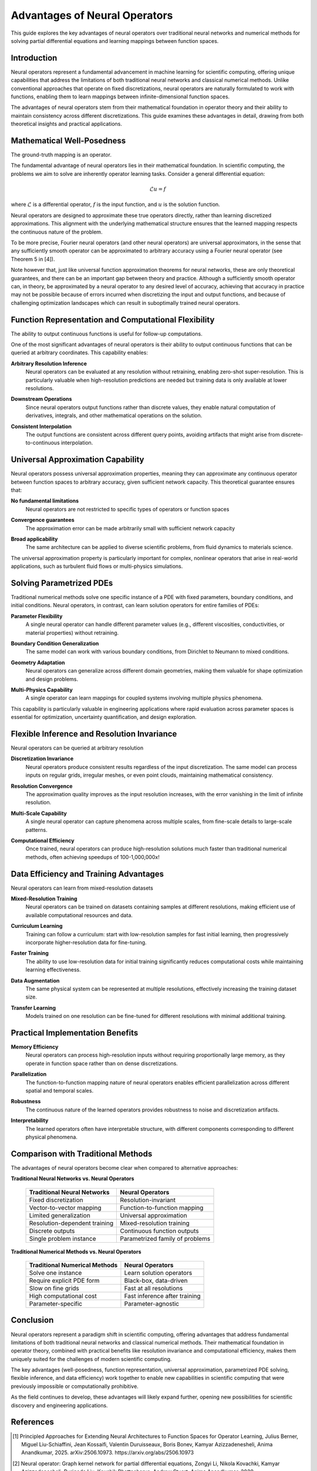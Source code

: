 .. _neural_op_advantages:

===============================
Advantages of Neural Operators
===============================

This guide explores the key advantages of neural operators over traditional 
neural networks and numerical methods for solving partial differential equations 
and learning mappings between function spaces.

Introduction
============

Neural operators represent a fundamental advancement in machine learning for 
scientific computing, offering unique capabilities that address the limitations 
of both traditional neural networks and classical numerical methods. 
Unlike conventional approaches that operate on fixed discretizations, 
neural operators are naturally formulated to work with functions, 
enabling them to learn mappings between infinite-dimensional function spaces.

The advantages of neural operators stem from their mathematical foundation in 
operator theory and their ability to maintain consistency across different discretizations. 
This guide examines these advantages in detail, drawing from both theoretical insights 
and practical applications.

.. raw:: html

   <div style="margin-top: 3em;"></div>

Mathematical Well-Posedness
===========================

The ground-truth mapping is an operator.

The fundamental advantage of neural operators lies in their mathematical foundation. 
In scientific computing, the problems we aim to solve are inherently operator learning tasks. 
Consider a general differential equation:

.. math::
    \mathcal{L}u = f

where :math:`\mathcal{L}` is a differential operator, :math:`f` is the input function, 
and :math:`u` is the solution function. 

Neural operators are designed to approximate these true operators directly, 
rather than learning discretized approximations. This alignment with the underlying mathematical structure 
ensures that the learned mapping respects the continuous nature of the problem.

To be more precise, Fourier neural operators (and other neural operators) are universal approximators, 
in the sense that any sufficiently smooth operator can be approximated to arbitrary accuracy using a 
Fourier neural operator (see Theorem 5 in [4]).


Note however that, just like universal function approximation theorems for neural networks, 
these are only theoretical guarantees, and there can be an important gap between theory and practice.
Although a sufficiently smooth operator can, in theory, be approximated by a neural operator 
to any desired level of accuracy, achieving that accuracy in practice may not be possible because of 
errors incurred when discretizing the input and output functions, and because of challenging optimization 
landscapes which can result in suboptimally trained neural operators.




.. raw:: html

   <div style="margin-top: 3em;"></div>

Function Representation and Computational Flexibility
====================================================

The ability to output continuous functions is useful for follow-up computations.

One of the most significant advantages of neural operators is their ability 
to output continuous functions that can be queried at arbitrary coordinates. 
This capability enables:

**Arbitrary Resolution Inference**
    Neural operators can be evaluated at any resolution without retraining, 
    enabling zero-shot super-resolution. This is particularly valuable when 
    high-resolution predictions are needed but training data is only available at 
    lower resolutions.

.. raw:: html

   <div style="margin-top: 2em;"></div>

**Downstream Operations**
    Since neural operators output functions rather than discrete values, 
    they enable natural computation of derivatives, integrals, and other mathematical 
    operations on the solution.

.. raw:: html

   <div style="margin-top: 2em;"></div>

**Consistent Interpolation**
    The output functions are consistent across different query points, 
    avoiding artifacts that might arise from discrete-to-continuous interpolation.



.. raw:: html

   <div style="margin-top: 3em;"></div>

Universal Approximation Capability
===================================

Neural operators possess universal approximation properties, meaning they can 
approximate any continuous operator between function spaces to arbitrary accuracy, 
given sufficient network capacity. This theoretical guarantee ensures that:

**No fundamental limitations**
    Neural operators are not restricted to specific 
    types of operators or function spaces

.. raw:: html

   <div style="margin-top: 2em;"></div>

**Convergence guarantees**
    The approximation error can be made arbitrarily 
    small with sufficient network capacity

.. raw:: html

   <div style="margin-top: 2em;"></div>

**Broad applicability**
    The same architecture can be applied to diverse scientific problems,
    from fluid dynamics to materials science.

The universal approximation property is particularly important for complex, 
nonlinear operators that arise in real-world applications, such as turbulent 
fluid flows or multi-physics simulations.

.. raw:: html

   <div style="margin-top: 3em;"></div>

Solving Parametrized PDEs
=========================

Traditional numerical methods solve one specific instance of a PDE with fixed parameters, 
boundary conditions, and initial conditions. Neural operators, in contrast, 
can learn solution operators for entire families of PDEs:

**Parameter Flexibility**
    A single neural operator can handle different parameter values 
    (e.g., different viscosities, conductivities, or material properties) without retraining.

.. raw:: html

   <div style="margin-top: 2em;"></div>

**Boundary Condition Generalization**
    The same model can work with various boundary conditions, from Dirichlet to Neumann 
    to mixed conditions.

.. raw:: html

   <div style="margin-top: 2em;"></div>

**Geometry Adaptation**
    Neural operators can generalize across different domain geometries, 
    making them valuable for shape optimization and design problems.

.. raw:: html

   <div style="margin-top: 2em;"></div>

**Multi-Physics Capability**
    A single operator can learn mappings for coupled systems involving multiple 
    physics phenomena.

This capability is particularly valuable in engineering applications where rapid 
evaluation across parameter spaces is essential for optimization, uncertainty 
quantification, and design exploration.

.. raw:: html

   <div style="margin-top: 3em;"></div>

Flexible Inference and Resolution Invariance
============================================

Neural operators can be queried at arbitrary resolution

**Discretization Invariance**
    Neural operators produce consistent results regardless of the input discretization. 
    The same model can process inputs on regular grids, irregular meshes, or even 
    point clouds, maintaining mathematical consistency.

.. raw:: html

   <div style="margin-top: 2em;"></div>

**Resolution Convergence**
    The approximation quality improves as the input resolution increases, with the 
    error vanishing in the limit of infinite resolution.

.. raw:: html

   <div style="margin-top: 2em;"></div>

**Multi-Scale Capability**
    A single neural operator can capture phenomena across multiple scales, 
    from fine-scale details to large-scale patterns.

.. raw:: html

   <div style="margin-top: 2em;"></div>

**Computational Efficiency**
    Once trained, neural operators can produce high-resolution solutions much 
    faster than traditional numerical methods, often achieving speedups of 100-1,000,000x!


.. raw:: html

   <div style="margin-top: 3em;"></div>

Data Efficiency and Training Advantages
=======================================

Neural operators can learn from mixed-resolution datasets

**Mixed-Resolution Training**
    Neural operators can be trained on datasets containing samples at different resolutions, 
    making efficient use of available computational resources and data.

.. raw:: html

   <div style="margin-top: 2em;"></div>

**Curriculum Learning**
    Training can follow a curriculum: start with low-resolution samples for fast 
    initial learning, then progressively incorporate higher-resolution data for fine-tuning.

.. raw:: html

   <div style="margin-top: 2em;"></div>

**Faster Training**
    The ability to use low-resolution data for initial training significantly 
    reduces computational costs while maintaining learning effectiveness.

.. raw:: html

   <div style="margin-top: 2em;"></div>

**Data Augmentation**
    The same physical system can be represented at multiple resolutions, 
    effectively increasing the training dataset size.

.. raw:: html

   <div style="margin-top: 2em;"></div>

**Transfer Learning**
    Models trained on one resolution can be fine-tuned for different resolutions 
    with minimal additional training.

.. raw:: html

   <div style="margin-top: 3em;"></div>

Practical Implementation Benefits
=================================

**Memory Efficiency**
    Neural operators can process high-resolution inputs without requiring 
    proportionally large memory, as they operate in function space rather than on dense 
    discretizations.

.. raw:: html

   <div style="margin-top: 2em;"></div>

**Parallelization**
    The function-to-function mapping nature of neural operators enables efficient 
    parallelization across different spatial and temporal scales.

.. raw:: html

   <div style="margin-top: 2em;"></div>

**Robustness**
    The continuous nature of the learned operators provides robustness to noise and 
    discretization artifacts.

.. raw:: html

   <div style="margin-top: 2em;"></div>

**Interpretability**
    The learned operators often have interpretable structure, with different components 
    corresponding to different physical phenomena.

.. raw:: html

   <div style="margin-top: 3em;"></div>

Comparison with Traditional Methods
===================================

The advantages of neural operators become clear when compared to alternative approaches:

**Traditional Neural Networks vs. Neural Operators**

 ================================ ==================================
  Traditional Neural Networks      Neural Operators
 ================================ ==================================
  Fixed discretization             Resolution-invariant
  Vector-to-vector mapping         Function-to-function mapping
  Limited generalization           Universal approximation
  Resolution-dependent training    Mixed-resolution training
  Discrete outputs                 Continuous function outputs
  Single problem instance          Parametrized family of problems
 ================================ ==================================

**Traditional Numerical Methods vs. Neural Operators**

 ================================ ==================================
  Traditional Numerical Methods    Neural Operators
 ================================ ==================================
  Solve one instance               Learn solution operators
  Require explicit PDE form        Black-box, data-driven
  Slow on fine grids               Fast at all resolutions
  High computational cost          Fast inference after training
  Parameter-specific               Parameter-agnostic
 ================================ ==================================


.. raw:: html

   <div style="margin-top: 3em;"></div>


Conclusion
==========

Neural operators represent a paradigm shift in scientific computing, offering advantages 
that address fundamental limitations of both traditional neural networks and classical 
numerical methods. Their mathematical foundation in operator theory, combined with 
practical benefits like resolution invariance and computational efficiency, 
makes them uniquely suited for the challenges of modern scientific computing.

The key advantages (well-posedness, function representation, universal approximation, 
parametrized PDE solving, flexible inference, and data efficiency) work together to 
enable new capabilities in scientific computing that were previously impossible or 
computationally prohibitive.

As the field continues to develop, these advantages will likely expand further,
opening new possibilities for scientific discovery and engineering applications.

.. raw:: html

   <div style="margin-top: 3em;"></div>

References
==========

.. [1] Principled Approaches for Extending Neural Architectures to Function Spaces for Operator Learning,
       Julius Berner, Miguel Liu-Schiaffini, Jean Kossaifi, Valentin Duruisseaux, 
       Boris Bonev, Kamyar Azizzadenesheli, Anima Anandkumar, 2025.
       arXiv:2506.10973. https://arxiv.org/abs/2506.10973

.. raw:: html

   <div style="margin-top: 1em;"></div>

.. [2] Neural operator: Graph kernel network for partial differential equations,
       Zongyi Li, Nikola Kovachki, Kamyar Azizzadenesheli, Burigede Liu, 
       Kaushik Bhattacharya, Andrew Stuart, Anima Anandkumar, 2020.

.. raw:: html

   <div style="margin-top: 1em;"></div>

.. [3] Fourier Neural Operator for Parametric Partial Differential Equations,
       Zongyi Li, Nikola Kovachki, Kamyar Azizzadenesheli, Burigede Liu, 
       Kaushik Bhattacharya, Andrew Stuart, Anima Anandkumar, 2020.

.. raw:: html

   <div style="margin-top: 1em;"></div>

.. [4] Universal Approximation and Error Bounds for Fourier Neural Operators,
       Nikola Kovachki, Samuel Lanthaler, and  Siddhartha Mishra.
       J. Mach. Learn. Res., vol. 22, no. 1, 2021.
